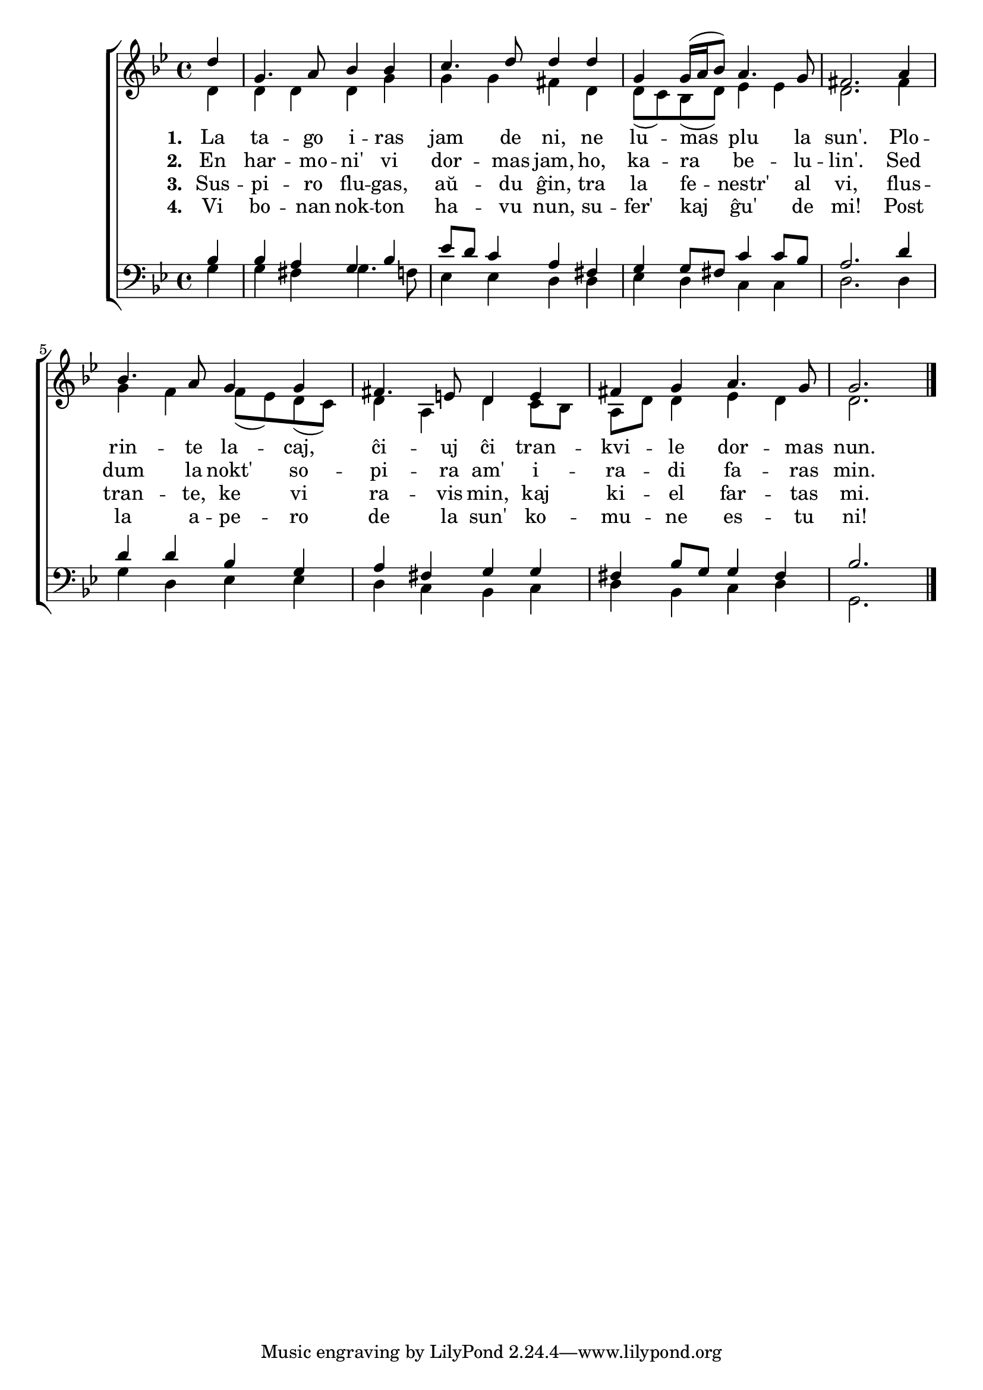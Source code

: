 \tocItem \markup "La tago iras jam de ni"

\score {
	\header {
	  title = "La tago iras jam de ni"
	  poet = "de Adam Krieger"
	  composer = "aranĝo laŭ Karl Lütge"
	  subsubtitle = "tradukis Volframo Distel'"
	}
	

    \new ChoirStaff <<
      \new Staff <<
	\transpose c c' {
	  \relative {
	    \time 4/4
	    \key g \minor
	    \partial 4
   	    \autoBeamOff
	    <<
	    \new Voice = "soprano"
	    { \voiceOne
	      d'4 g,4. a8 bes4 bes c4. d8 d4 d g,4 g16( a bes8) a4. g8 fis2. a4
	      bes4. a8 g4 g fis4. e8 d4 e fis g a4. g8 g2.
	    } % voiceOne
	    %\\
	    \new Voice = "aldo"
	    { \voiceTwo
	      d4 d d d g g g fis d d8( c) bes( d) es4 es d2. fis4
	      g f f8( es) d( c) d4 a d c8 bes a d d4 es d d2.
	    } % voiceTwo
	    >>
	    \bar "|." 
	    \autoBeamOn
	  } % relative
	} % transpose
	 \new Lyrics \lyricsto "soprano" {
				%\addlyrics {
	   \set stanza = #"1. "
	   La ta -- go i -- ras jam de ni, ne lu -- mas plu la sun'. Plo --
	   rin -- te la -- caj, ĉi -- uj ĉi tran -- kvi -- le dor -- mas nun.
	} % lyrics
				%	\addlyrics {
	\new Lyrics \lyricsto "soprano" {
	\set stanza = #"2. "
	En har -- mo -- ni' vi dor -- mas jam, ho, ka -- ra be -- lu -- lin'. Sed
	dum la nokt' so -- pi -- ra am' i -- ra -- di fa -- ras min.
	} %lyrics
	\new Lyrics \lyricsto "soprano"	 {
	 \set stanza = #"3. "
	 Sus -- pi -- ro flu -- gas, aŭ -- du ĝin, tra la fe -- nestr' al vi, flus --
	 tran -- te, ke vi ra -- vis min, kaj ki -- el far -- tas mi.
		   } %lyrics
	\new Lyrics \lyricsto "soprano"	 {
	 \set stanza = #"4. "
	 Vi bo -- nan nok -- ton ha -- vu nun, su -- fer' kaj ĝu' de mi! Post
	 la a -- pe -- ro de la sun' ko -- mu -- ne es -- tu ni!
		   } %lyrics

	
	  >> % Staff
	\new Staff <<
	  \transpose c c' {
	  \relative {
	    \clef bass
	    \time 4/4
	    \key g \minor
	    \partial 4
   	    \autoBeamOff
	    <<
	    \new Voice = "tenoro"
	    { \voiceThree
	      bes,4 bes a g bes es8 d c4 a fis g g8 fis c'4 c8 bes a2. d4
	      d d bes g a fis g g fis bes8 g g4 fis bes2.
	    } % voiceThree
	    % \\
	    \new Voice = "baso"
	    { \voiceFour
	      g4 g fis g4. f8 es4 es d d es d c c d2. d4
	      g d es es d c bes c d bes c d g,2.
	    } % voiceFour
	    >>
	    \bar "|." 
	    \autoBeamOn
	} % relative
	      }
	>> % Staff
     
     >> % ChoirStaff
      } % score



